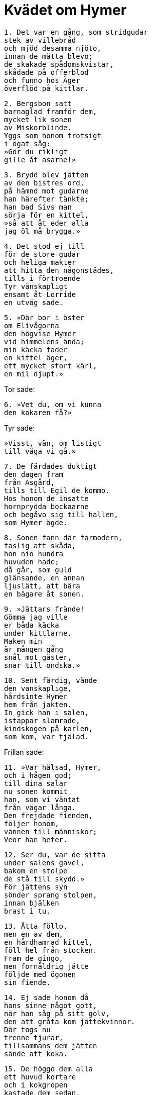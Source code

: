 = Kvädet om Hymer

[verse]
1. Det var en gång, som stridgudar 
stek av villebråd 
och mjöd desamma njöto, 
innan de mätta blevo; 
de skakade spådomskvistar, 
skådade på offerblod 
och funno hos Äger 
överflöd på kittlar.

[verse]
2. Bergsbon satt 
barnaglad framför dem, 
mycket lik sonen 
av Miskorblinde. 
Yggs som honom trotsigt 
i ögat såg: 
»Gör du rikligt 
gille åt asarne!»

[verse]
3. Brydd blev jätten 
av den bistres ord, 
på hämnd mot gudarne 
han härefter tänkte; 
han bad Sivs man 
sörja för en kittel, 
»så att åt eder alla 
jag öl må brygga.»

[verse]
4. Det stod ej till 
för de store gudar 
och heliga makter 
att hitta den någonstädes, 
tills i förtroende 
Tyr vänskapligt 
ensamt åt Lorride 
en utväg sade.

[verse]
5. »Där bor i öster 
om Elivågorna 
den högvise Hymer 
vid himmelens ända; 
min käcka fader 
en kittel äger, 
ett mycket stort kärl, 
en mil djupt.»

Tor sade:

[verse]
6. »Vet du, om vi kunna 
den kokaren få?»

Tyr sade:

[verse]
»Visst, vän, om listigt 
till väga vi gå.»

[verse]
7. De färdades duktigt 
den dagen fram 
från Asgård, 
tills till Egil de kommo. 
Hos honom de insatte 
hornprydda bockaarne 
och begåvo sig till hallen, 
som Hymer ägde.

[verse]
8. Sonen fann där farmodern, 
faslig att skåda, 
hon nio hundra 
huvuden hade; 
då går, som guld 
glänsande, en annan 
ljuslätt, att bära 
en bägare åt sonen.

[verse]
9. »Jättars frände! 
Gömma jag ville 
er båda käcka 
under kittlarne. 
Maken min 
är mången gång 
snål mot gäster, 
snar till ondska.»

[verse]
10. Sent färdig, vände 
den vanskaplige, 
hårdsinte Hymer 
hem från jakten. 
In gick han i salen, 
istappar slamrade, 
kindskogen på karlen, 
som kom, var tjälad.

Frillan sade:

[verse]
11. »Var hälsad, Hymer, 
och i hågen god; 
till dina salar 
nu sonen kommit 
han, som vi väntat 
från vägar långa. 
Den frejdade fienden, 
följer honom, 
vännen till människor; 
Veor han heter.

[verse]
12. Ser du, var de sitta 
under salens gavel, 
bakom en stolpe 
de stå till skydd.» 
För jättens syn 
sönder sprang stolpen, 
innan bjälken 
brast i tu.

[verse]
13. Åtta föllo, 
men en av dem, 
en hårdhamrad kittel, 
föll hel från stocken. 
Fram de gingo, 
men fornåldrig jätte 
följde med ögonen 
sin fiende.

[verse]
14. Ej sade honom då 
hans sinne något gott, 
när han såg på sitt golv, 
den att gråta kom jättekvinnor. 
Där togs nu 
trenne tjurar, 
tillsammans dem jätten 
sände att koka.

[verse]
15. De höggo dem alla 
ett huvud kortare 
och i kokgropen 
kastade dem sedan. 
Sivs man åt ensam, 
innan sova han gick, 
hela och hållna 
två Hymers oxar.

[verse]
16. För Rungners gråe, 
gode vän 
tycktes Lorrides måltid 
väl mycken vara. 
»Nästa afton 
nödgas nog 
av villebråd 
vi tre leva.»

[verse]
17. Veor sade sig vilja 
på vågen ro ut, 
om bålde jätten 
bete gåve.

Hymer sade:

[verse]
»Gå till horden, 
om du djärves det, 
du bergfolkets krossare, 
att bete söka!

[verse]
18. Det jag väntar, 
att dig sall ej lätt 
agn av oxen 
att erhålla bliva.» 
Svennen styrde 
strax till skogs, 
där ramsvart oxe 
råmande stod.

[verse]
19. Tursars baneman 
bröt från tjuren 
de båda hornens 
högborg upptill.

Hymer sade:

[verse]
»Vida värre 
dina verk tyckas 
du, styrare av kölar, 
än då du stilla sitter.»

[verse]
20. Båten bad 
bockarnes herre 
den hisklige jätten 
ut till havs att föra, 
men apors släkting 
sade sig äga 
liten lust 
att längre ro.

[verse]
21. Dristige Hymer 
drog två valar 
ensam på kroken 
upp tillsammans, 
men akterut 
Odens son, 
Veor, sig redde 
en rev med list.

[verse]
22. Han, som människor skyddar 
och mäter sig med ormen, 
hängde på kroken 
huvudet av oxen. 
Mot betet gapade, 
den som gudarne hata, 
som runt kring världen 
sig ringlar i djupet.

image::ed0013.jpg[]

[verse]
23. Dristigt drog 
dådkraftige Tor 
etterglänsande ormen 
upp på båtkanten; 
hårets högfjäll 
med hammaren han slog, 
det omåttligt fula 
på ulvens broder.

[verse]
24. Ulvar tjöto, 
ödemarker ljödo, 
urgamla jorden 
av ångest skalv; 
sedan i sjön 
sjönk den fisken.

[verse]
25. Oglad var jätten, 
när de åter rodde, 
så att Hymer att börja med 
bara teg; 
på en annan bog 
sen böjde han av.

Hymer sade:

[verse]
26. »Halva mödan 
med mig du dele: 
hem till gården 
du går med valarne 
eller binder böljornas 
bock vid stranden.»

[verse]
27. Gick Lorride och tog 
tag i stammen, 
svängde sjöhäst 
med sump upp på axeln. 
Ensam med åror 
och med öskar 
till gårds bar han båten, 
som bränningen klyver, 
åt jätten igenom 
djupa klyftor.

[verse]
28. Men ännu om styrka 
strida ville 
med Tor jätten, 
vid trots van. 
»Intet rår man», han sade, 
»fast ro man kan; 
den som bägare ej krossar, 
icke kraftig är.»

[verse]
29. Men när den lades 
i Lorrides hand, 
lät han strax för kristallen 
stenstod brista, 
stolpen han sittande 
slog den igenom; 
de buro den dock hel 
till Hymer sedan.

[verse]
30. Till dess den fagra 
frillan lärde 
ett vänskapsråd, 
som hon visste: 
»Slå mot Hymers huvud, 
ty det hårdare på jätten, 
som vill dig pröva, 
än varje kalk är.»

[verse]
31. Barsk reste sig på knä 
bockarnas herre, 
iförde sig all 
sin asakraft; 
helt var på jätten 
hjälmens underlag, 
men i tu rämnade 
runda vinkärlet.

[verse]
32. »Mycket dyrbart 
mist jag vet mig hava, 
då kalken jag ser 
ur knäna på mig stött.» 
Så karlen talade: 
»Jag kan ej taga 
åter mitt ord. 
Du, öl, är för hett.»

[verse]
33. »Ett villkor är, 
att ni välddiga ölskeppet 
bort från vår gård 
bringa mäkta.» 
Tyr försökte 
två gånger den röra; 
stilla ändock 
stod kittlen.

[verse]
34. Modes fader 
fick fatt i kanten 
och från stället vid elden 
han steg ned i salen. 
Sivs man hävde 
på huvudet kitteln, 
men på hälarne 
handtagen skramlade.

[verse]
35. Ej längre de färdades, 
förrän litet 
Odens son 
såg sig om; 
då såg han en månghövdad 
mängd med Hymer 
strömma från öster 
ur stenrösena.

[verse]
36. Kitteln från axeln 
av sig han lyfte, 
svängde Mjollner, 
mordlystne hammarn, 
och bergöknars bestar 
till bane han slog.

[verse]
37. Ej längre de färdades, 
förrän Lorrides bock 
halvdöd föll 
framför kärran; 
betseldjuret 
på benet var halt, 
och det hade lömske 
Loke vållat.

[verse]
38. Men hört I haven - 
- ho kan väl det 
av i gudasägner kunniga 
klarare reda - 
vilken bot honom bergöknens 
bonde lämnade, 
då båda sina barn 
han bötade därför.

[verse]
39. Kraftig han trädde 
på tinget till gudarne 
och hade kitteln, 
som Hymer ägde. 
Men varje vinter 
väldigt dricka 
gudarne hos Äger 
det öl, han måst lova.